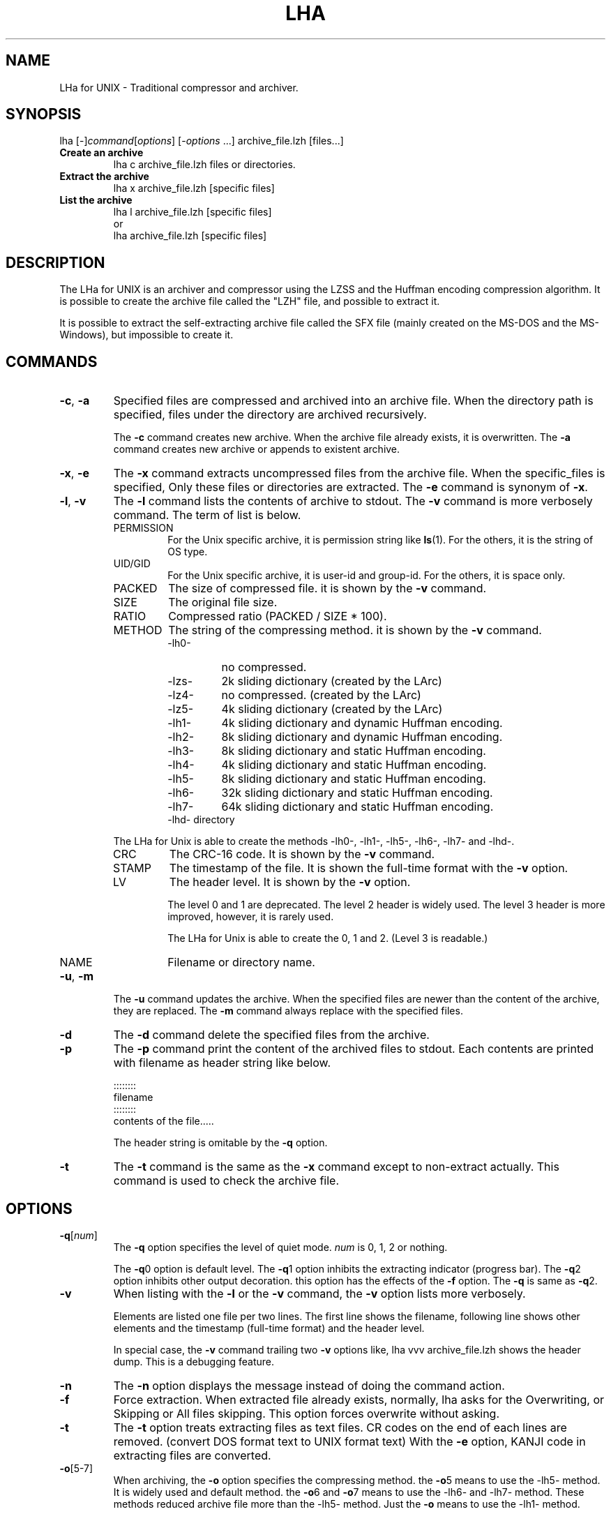 .\" -*- indent-tabs-mode: nil -*-
.\"
.\" Copyright (c) 2008 Koji Arai
.\"
.\" Permission is hereby granted, free of charge, to any person
.\" obtaining a copy of this software and associated documentation files
.\" (the "Software"), to deal in the Software without restriction,
.\" including without limitation the rights to use, copy, modify, merge,
.\" publish, distribute, sublicense, and/or sell copies of the Software,
.\" and to permit persons to whom the Software is furnished to do so,
.\" subject to the following conditions:
.\"
.\" The above copyright notice and this permission notice shall be
.\" included in all copies or substantial portions of the Software.
.\"
.\" THE SOFTWARE IS PROVIDED "AS IS", WITHOUT WARRANTY OF ANY KIND,
.\" EXPRESS OR IMPLIED, INCLUDING BUT NOT LIMITED TO THE WARRANTIES OF
.\" MERCHANTABILITY, FITNESS FOR A PARTICULAR PURPOSE AND
.\" NONINFRINGEMENT. IN NO EVENT SHALL THE AUTHORS OR COPYRIGHT HOLDERS
.\" BE LIABLE FOR ANY CLAIM, DAMAGES OR OTHER LIABILITY, WHETHER IN AN
.\" ACTION OF CONTRACT, TORT OR OTHERWISE, ARISING FROM, OUT OF OR IN
.\" CONNECTION WITH THE SOFTWARE OR THE USE OR OTHER DEALINGS IN THE
.\" SOFTWARE.

.TH LHA "1" "February 2008" "LHa for UNIX" "User Commands"

.SH NAME
LHa for UNIX \- Traditional compressor and archiver.

.SH SYNOPSIS

lha
[\-]\fIcommand\fR[\fIoptions\fR] [\-\fIoptions\fR ...]
archive_file.lzh
[files...]
.TP
.B Create an archive
.nf
lha c archive_file.lzh files or directories.
.fi
.TP
.B Extract the archive
.nf
lha x archive_file.lzh [specific files]
.fi
.TP
.B List the archive
.nf
lha l archive_file.lzh [specific files]
\.fi
or
.nf
lha archive_file.lzh [specific files]
.fi
.SH DESCRIPTION
The LHa for UNIX is an archiver and compressor using the LZSS and the Huffman encoding compression algorithm.
It is possible to create the archive file called the "LZH" file, and possible to extract it.

It is possible to extract the self-extracting archive file called the SFX file (mainly created on the MS-DOS and the MS-Windows), but impossible to create it.

.SH COMMANDS

.TP
\fB\-c\fR, \fB\-a\fR
Specified files are compressed and archived into an archive file.
When the directory path is specified, files under the directory are archived recursively.

The \fB\-c\fR command creates new archive. When the archive file already exists, it is overwritten.
The \fB\-a\fR command creates new archive or appends to existent archive.

.TP
\fB\-x\fR, \fB\-e\fR
The \fB\-x\fR command extracts uncompressed files from the archive file.
When the specific_files is specified, Only these files or directories are extracted.
The \fB\-e\fR command is synonym of \fB\-x\fR.

.TP
\fB\-l\fR, \fB\-v\fR
The \fB\-l\fR command lists the contents of archive to stdout. The \fB\-v\fR command is more verbosely command.
The term of list is below.
.RS
.TP
PERMISSION
For the Unix specific archive, it is permission string like \fBls\fR(1).
For the others, it is the string of OS type.
.TP
UID/GID
For the Unix specific archive, it is user-id and group-id.
For the others, it is space only.
.TP
PACKED
The size of compressed file. it is shown by the \fB\-v\fR command.
.TP
SIZE
The original file size.
.TP
RATIO
Compressed ratio (PACKED / SIZE * 100).
.TP
METHOD
The string of the compressing method.  it is shown by the \fB\-v\fR command.
.RS
.TP
\-lh0\-
no compressed.
.TP
\-lzs\-
2k sliding dictionary (created by the LArc)
.TP
\-lz4\-
no compressed. (created by the LArc)
.TP
\-lz5\-
4k sliding dictionary (created by the LArc)
.TP
\-lh1\-
4k sliding dictionary and dynamic Huffman encoding.
.TP
\-lh2\-
8k sliding dictionary and dynamic Huffman encoding.
.TP
\-lh3\-
8k sliding dictionary and static Huffman encoding.
.TP
\-lh4\-
4k sliding dictionary and static Huffman encoding.
.TP
\-lh5\-
8k sliding dictionary and static Huffman encoding.
.TP
\-lh6\-
32k sliding dictionary and static Huffman encoding.
.TP
\-lh7\-
64k sliding dictionary and static Huffman encoding.
.TP
\-lhd\- directory

.RE
The LHa for Unix is able to create the methods \-lh0\-, \-lh1\-, \-lh5\-, \-lh6\-, \-lh7\- and \-lhd\-.

.TP
CRC
The CRC-16 code. It is shown by the \fB\-v\fR command.

.TP
STAMP
The timestamp of the file. It is shown the full-time format with the \fB\-v\fR option.

.TP
LV
The header level. It is shown by the \fB\-v\fR option.

The level 0 and 1 are deprecated. The level 2 header is widely used.
The level 3 header is more improved, however, it is rarely used.

The LHa for Unix is able to create the 0, 1 and 2. (Level 3 is readable.)

.TP
NAME
Filename or directory name.
.RE

.TP
\fB\-u\fR, \fB\-m\fR
The \fB\-u\fR command updates the archive. When the specified files are newer than the content of the archive, they are replaced.
The \fB\-m\fR command always replace with the specified files.

.TP
\fB\-d\fR
The \fB\-d\fR command delete the specified files from the archive.

.TP
\fB\-p\fR
The \fB\-p\fR command print the content of the archived files to stdout.
Each contents are printed with filename as header string like below.

    ::::::::
    filename
    ::::::::
    contents of the file.....

The header string is omitable by the \fB\-q\fR option.

.TP
\fB\-t\fR
The \fB\-t\fR command is the same as the \fB\-x\fR command except to non-extract actually.
This command is used to check the archive file.

.SH OPTIONS

.TP
\fB\-q\fR[\fInum\fR]
The \fB\-q\fR option specifies the level of quiet mode. \fInum\fR is 0, 1, 2 or nothing.

The \fB\-q\fR0 option is default level.
The \fB\-q\fR1 option inhibits the extracting indicator (progress bar).
The \fB\-q\fR2 option inhibits other output decoration. this option has the effects of the \fB\-f\fR option.
The \fB\-q\fR is same as \fB\-q\fR2.

.TP
\fB\-v\fR
When listing with the \fB\-l\fR or the \fB\-v\fR command, the \fB\-v\fR option lists more verbosely.

Elements are listed one file per two lines. The first line shows the filename, following line shows other elements and the timestamp (full-time format) and the header level.

In special case, the \fB\-v\fR command trailing two \fB\-v\fR options like,
lha vvv archive_file.lzh
shows the header dump. This is a debugging feature.

.TP
\fB\-n\fR
The \fB\-n\fR option displays the message instead of doing the command action.

.TP
\fB\-f\fR
Force extraction. When extracted file already exists,
normally, lha asks for the Overwriting, or Skipping or All files skipping.
This option forces overwrite without asking.

.TP
\fB\-t\fR
The \fB\-t\fR option treats extracting files as text files.
CR codes on the end of each lines are removed. (convert DOS format text to UNIX format text)
With the \fB\-e\fR option, KANJI code in extracting files are converted.

.TP
\fB\-o\fR[5\-7]
When archiving, the \fB\-o\fR option specifies the compressing method.
the \fB\-o\fR5 means to use the \-lh5\- method. It is widely used and default method.
the \fB\-o\fR6 and \fB\-o\fR7 means to use the \-lh6\- and \-lh7\- method.
These methods reduced archive file more than the \-lh5\- method.
Just the \fB\-o\fR means to use the \-lh1\- method.

It is possible to include some methods in an archive file.

.TP
\fB\-d\fR
When archiving, specified files are removed from the disk.

.TP
\fB\-i\fR
When extracting, ignore the directory path. extracting file is put flatten on the current directory.

.TP
\fB\-z\fR
When archiving, do not compress the specified file. (archive with the \-lh0\- method)

.TP
\fB\-g\fR
When extracting, this option does nothing. It exists for historical reason.

When archiving with this option, archive with general (obsolete) header format.
It uses the level 0 header, filename is uppercased in the archive,Unix specific elements such as permission, user-id and so on are not saved.

.TP
\fB\-0\fR, \fB\-1\fR, \fB\-2\fR
The \-0, \-1 and \-2 option specifies the version of the format header (called the header level).

.TP
\fB\-e\fR
When archiving, the \fB\-e\fR option regard the coding of text as EUC-JP and convert it to Shift_JIS.
When extracting, convert from Shift_JIS to EUC-JP.

.TP
\fB\-b\fR
When extracting, If it is possible, the MacBinary is interpreted.
This option is experimental.

.TP
\fB\-w\fR=\fIdir\fR
When extracting, extract files are create in the \fIdir\fR directory.

An equal mark is omittable like, \-w dir.

.TP
\fB\-x\fR=\fIpattern\fR
When archiving, exclude files matched the glob pattern \fIpattern\fR.
It is possible to use this option anywhere in the command line.

An equal mark is omittable like, \-x pattern.

.SH LONG OPTIONS

.TP
\fB\-\-archive\-kanji\-code\fR={euc,sjis,utf8,cap,none}
Specifies the multi-byte encoding of the archived pathname.

Default is sjis as Shift_JIS.

On LZH file, the encoding of pathname in archive is not ruled.
However, In Japan, Shift_JIS (exactly Windows-31J) is defacto standard.

.TP
\fB\-\-system\-kanji\-code\fR={euc,sjis,utf8,cap,none}
This option specifies the encoding of the pathname on the filesystem.
Default is euc as EUC-JP.

.TP
\fB\-\-extract\-broken\-archive\fR
If CRC error occurrs when extracting, and its archive is created by old version of LHa for UNIX, this option may be last resort.

.TP
\fB\-\-convert\-filename\-case\fR
When extracting, the archive format is MS-DOS or Generic, and the
whole filename (and directory name) is uppercase, extracted
filename will be in lowercase.

It was default behavior on the old version of the LHa for UNIX.
However, many software create the LZH archive with case-sensitive filename even if it is a MS-DOS type archive.
Therefore, its behavior was deprecated as default.

.TP
\fB\-\-ignore\-mac\-files\fR
When archiving, the Mac specific files are ignored.

This option is same as the `\fB\-x\fR "._*" \fB\-x\fR ".DS_Store" \fB\-x\fR "Icon\\r"'.

.TP
\fB\-\-traditional\fR
Turn on the compatible mode for the old version.
For now, same as the \fB\-\-convert\-filename\-case\fR.

.TP
\fB\-\-help\fR
Show the briefly usage.

.TP
\fB\-\-version\fR
Show the version string.

.SH SEE ALSO
\fBzip\fR(1), \fBunzip\fR(1), \fBgzip\fR(1), \fBgunzip\fR(1), \fBzcat\fR(1)

.SH AUTHOR
Koji Arai <arai@users.sourceforge.jp>

.SH HISTORY
In 1988, Haruhiko Okumura developed the LZARI. It was experimental implementation used the LZSS and the arithmetic coding.

Kazuhiko Miki developed the LArc. (it was used the \-lzs\- method)

Haruyasu Yoshizaki developed the LZHUFF (it was experimental code with the LZSS and the Huffman coding), and developed the LHarc version 1.00.

In 1989, the LHarc was ported on UNIX by Yoichi Tagawa.

Haruhiko Okumura and Haruyasu Yoshizaki improved the algorithm of the LHarc.

In 1990, the LHx 2.00 which is the LHarc improvement was implemented by Haruyasu Yoshizaki.
The ar002 was implemented by Haruhiko Okumura. It is distributed as the Public Domain Software.

In 1991, Haruyasu Yoshizaki improved the LHx and renamed to the LHa, and renamed again to the LHA.

In Japan, This version (LHA 2.10 - 2.13) was widely used on MS-DOS and MS-Windows.
Many software and many documents are distributed with this archive format.

In 1992, It was ported on UNIX by Masaru Oki. It was called the LHa for UNIX, and it was improved by Nobutaka Watazaki, Tsugio Okamoto and many users.

The LHa for UNIX was used to exchange files for MS-DOS world, and its source codes might be used interestingly and implement another LZH archiver.

However, its license is vague. so it is not recognized as the Open Source Software defined by the Open Source Initiative.
